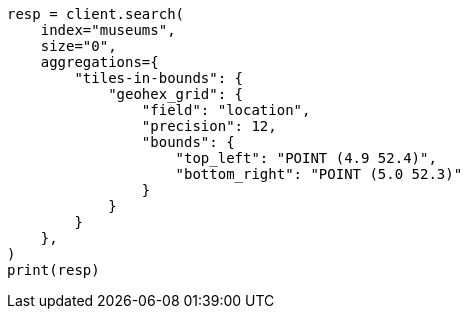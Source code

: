 // This file is autogenerated, DO NOT EDIT
// aggregations/bucket/geohexgrid-aggregation.asciidoc:176

[source, python]
----
resp = client.search(
    index="museums",
    size="0",
    aggregations={
        "tiles-in-bounds": {
            "geohex_grid": {
                "field": "location",
                "precision": 12,
                "bounds": {
                    "top_left": "POINT (4.9 52.4)",
                    "bottom_right": "POINT (5.0 52.3)"
                }
            }
        }
    },
)
print(resp)
----
